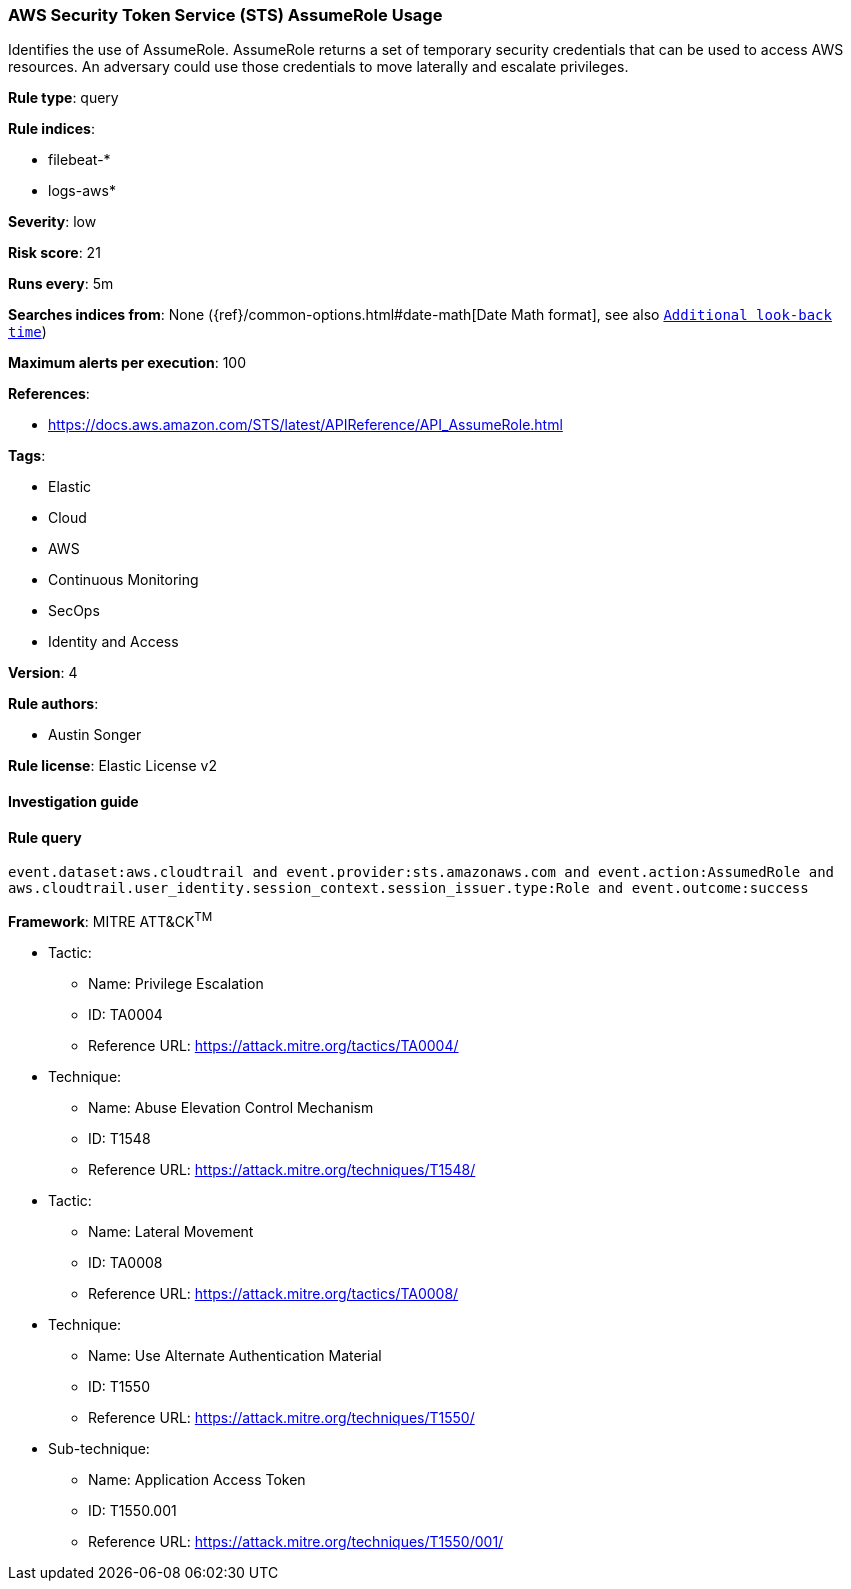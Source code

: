 [[prebuilt-rule-7-16-4-aws-security-token-service-sts-assumerole-usage]]
=== AWS Security Token Service (STS) AssumeRole Usage

Identifies the use of AssumeRole. AssumeRole returns a set of temporary security credentials that can be used to access AWS resources. An adversary could use those credentials to move laterally and escalate privileges.

*Rule type*: query

*Rule indices*: 

* filebeat-*
* logs-aws*

*Severity*: low

*Risk score*: 21

*Runs every*: 5m

*Searches indices from*: None ({ref}/common-options.html#date-math[Date Math format], see also <<rule-schedule, `Additional look-back time`>>)

*Maximum alerts per execution*: 100

*References*: 

* https://docs.aws.amazon.com/STS/latest/APIReference/API_AssumeRole.html

*Tags*: 

* Elastic
* Cloud
* AWS
* Continuous Monitoring
* SecOps
* Identity and Access

*Version*: 4

*Rule authors*: 

* Austin Songer

*Rule license*: Elastic License v2


==== Investigation guide


[source, markdown]
----------------------------------

----------------------------------

==== Rule query


[source, js]
----------------------------------
event.dataset:aws.cloudtrail and event.provider:sts.amazonaws.com and event.action:AssumedRole and
aws.cloudtrail.user_identity.session_context.session_issuer.type:Role and event.outcome:success

----------------------------------

*Framework*: MITRE ATT&CK^TM^

* Tactic:
** Name: Privilege Escalation
** ID: TA0004
** Reference URL: https://attack.mitre.org/tactics/TA0004/
* Technique:
** Name: Abuse Elevation Control Mechanism
** ID: T1548
** Reference URL: https://attack.mitre.org/techniques/T1548/
* Tactic:
** Name: Lateral Movement
** ID: TA0008
** Reference URL: https://attack.mitre.org/tactics/TA0008/
* Technique:
** Name: Use Alternate Authentication Material
** ID: T1550
** Reference URL: https://attack.mitre.org/techniques/T1550/
* Sub-technique:
** Name: Application Access Token
** ID: T1550.001
** Reference URL: https://attack.mitre.org/techniques/T1550/001/
